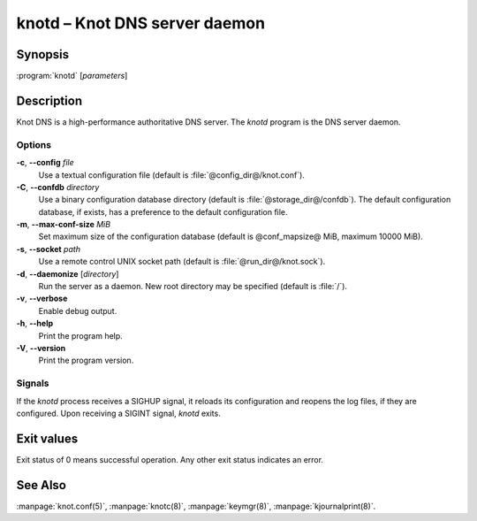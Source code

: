 .. highlight:: console

knotd – Knot DNS server daemon
==============================

Synopsis
--------

:program:`knotd` [*parameters*]

Description
-----------

Knot DNS is a high-performance authoritative DNS server. The `knotd` program is
the DNS server daemon.

Options
.......

**-c**, **--config** *file*
  Use a textual configuration file (default is :file:`@config_dir@/knot.conf`).

**-C**, **--confdb** *directory*
  Use a binary configuration database directory (default is :file:`@storage_dir@/confdb`).
  The default configuration database, if exists, has a preference to the default
  configuration file.

**-m**, **--max-conf-size** *MiB*
  Set maximum size of the configuration database
  (default is @conf_mapsize@ MiB, maximum 10000 MiB).

**-s**, **--socket** *path*
  Use a remote control UNIX socket path (default is :file:`@run_dir@/knot.sock`).

**-d**, **--daemonize** [*directory*]
  Run the server as a daemon. New root directory may be specified
  (default is :file:`/`).

**-v**, **--verbose**
  Enable debug output.

**-h**, **--help**
  Print the program help.

**-V**, **--version**
  Print the program version.

Signals
.......

If the `knotd` process receives a SIGHUP signal, it reloads its configuration and
reopens the log files, if they are configured. Upon receiving a SIGINT signal,
`knotd` exits.

Exit values
-----------

Exit status of 0 means successful operation. Any other exit status indicates
an error.

See Also
--------

:manpage:`knot.conf(5)`, :manpage:`knotc(8)`, :manpage:`keymgr(8)`,
:manpage:`kjournalprint(8)`.
